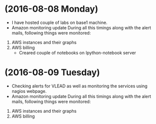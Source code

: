 * (2016-08-08 Monday)
  - I have hosted couple of labs on base1 machine.
  - Amazon monitoring update During all this timings along with the alert mails, following things were monitored:
1. AWS instance​s and their graphs
2. AWS billing
  - Creared couple of notebooks on Ipython-notebook server
* (2016-08-09 Tuesday)
  - Checking alerts for VLEAD as well as  monitoring the services using  nagios webpage.
  - Amazon monitoring update During all this timings along with the alert mails, following things were monitored:
1. AWS instance​s and their graphs
2. AWS billing
